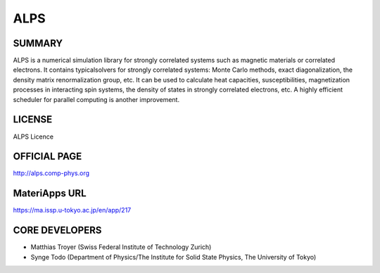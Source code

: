 ALPS
====

SUMMARY
-------

ALPS is a numerical simulation library for strongly correlated systems
such as magnetic materials or correlated electrons. It contains
typicalsolvers for strongly correlated systems: Monte Carlo methods,
exact diagonalization, the density matrix renormalization group, etc. It
can be used to calculate heat capacities, susceptibilities,
magnetization processes in interacting spin systems, the density of
states in strongly correlated electrons, etc. A highly efficient
scheduler for parallel computing is another improvement.

LICENSE
-------

ALPS Licence

OFFICIAL PAGE
-------------

http://alps.comp-phys.org

MateriApps URL
--------------

https://ma.issp.u-tokyo.ac.jp/en/app/217

CORE DEVELOPERS
---------------

-  Matthias Troyer (Swiss Federal Institute of Technology Zurich)
-  Synge Todo (Department of Physics/The Institute for Solid State
   Physics, The University of Tokyo)
